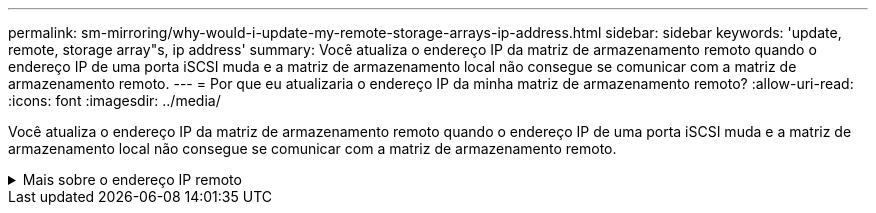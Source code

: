 ---
permalink: sm-mirroring/why-would-i-update-my-remote-storage-arrays-ip-address.html 
sidebar: sidebar 
keywords: 'update, remote, storage array"s, ip address' 
summary: Você atualiza o endereço IP da matriz de armazenamento remoto quando o endereço IP de uma porta iSCSI muda e a matriz de armazenamento local não consegue se comunicar com a matriz de armazenamento remoto. 
---
= Por que eu atualizaria o endereço IP da minha matriz de armazenamento remoto?
:allow-uri-read: 
:icons: font
:imagesdir: ../media/


[role="lead"]
Você atualiza o endereço IP da matriz de armazenamento remoto quando o endereço IP de uma porta iSCSI muda e a matriz de armazenamento local não consegue se comunicar com a matriz de armazenamento remoto.

.Mais sobre o endereço IP remoto
[%collapsible]
====
Ao estabelecer uma relação de espelhamento assíncrono com uma conexão iSCSI, os storage arrays locais e remotos armazenam um Registro do endereço IP do storage array remoto na configuração de espelhamento assíncrono. Se o endereço IP de uma porta iSCSI mudar, o storage de armazenamento remoto que está tentando usar essa porta encontra um erro de comunicação.

A matriz de armazenamento com o endereço IP alterado envia uma mensagem para cada matriz de armazenamento remoto associada aos grupos de consistência de espelho configurados para espelhar uma conexão iSCSI. As matrizes de armazenamento que recebem esta mensagem atualizam automaticamente o endereço IP de destino remoto.

Se a matriz de armazenamento com o endereço IP alterado não puder enviar sua mensagem entre arrays para um storage remoto, o sistema enviará um alerta sobre o problema de conetividade. Use a opção Atualizar endereço IP remoto para restabelecer a conexão com a matriz de armazenamento local.

====